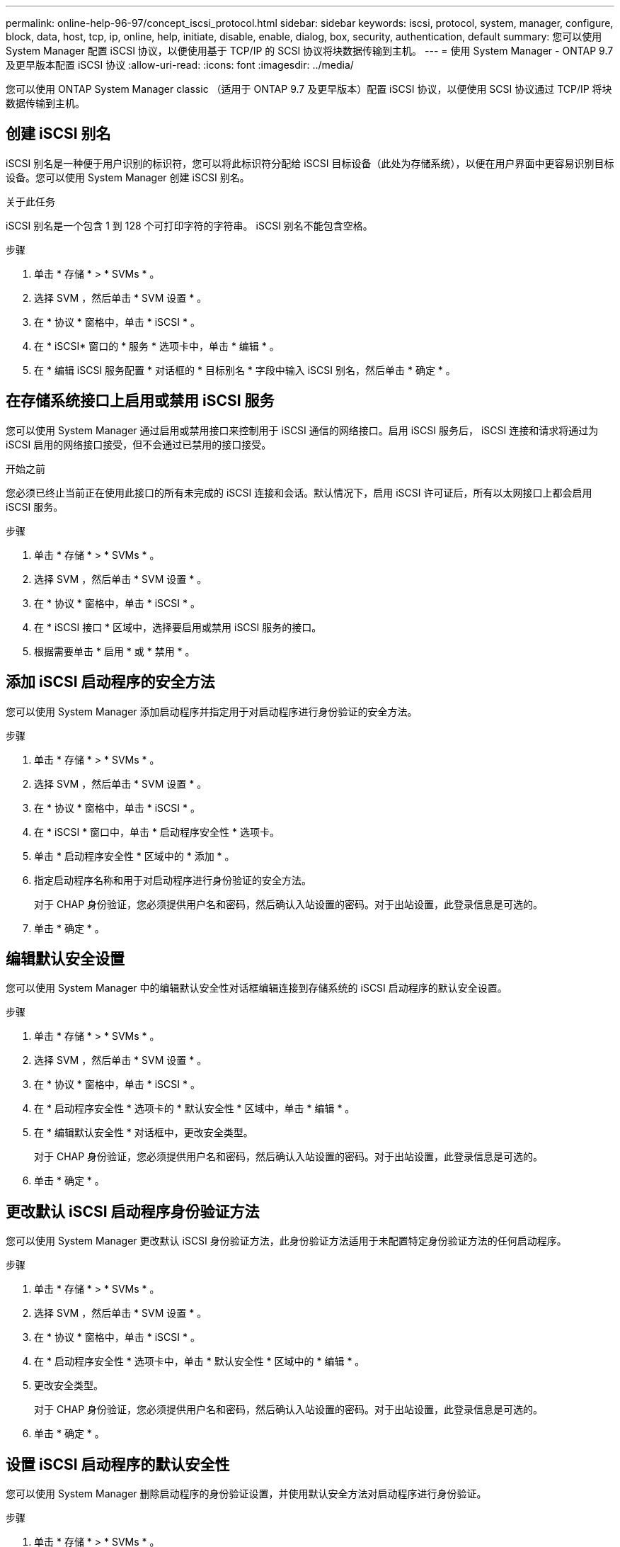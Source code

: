 ---
permalink: online-help-96-97/concept_iscsi_protocol.html 
sidebar: sidebar 
keywords: iscsi, protocol, system, manager, configure, block, data, host, tcp, ip, online, help, initiate, disable, enable, dialog, box, security, authentication, default 
summary: 您可以使用 System Manager 配置 iSCSI 协议，以便使用基于 TCP/IP 的 SCSI 协议将块数据传输到主机。 
---
= 使用 System Manager - ONTAP 9.7 及更早版本配置 iSCSI 协议
:allow-uri-read: 
:icons: font
:imagesdir: ../media/


[role="lead"]
您可以使用 ONTAP System Manager classic （适用于 ONTAP 9.7 及更早版本）配置 iSCSI 协议，以便使用 SCSI 协议通过 TCP/IP 将块数据传输到主机。



== 创建 iSCSI 别名

iSCSI 别名是一种便于用户识别的标识符，您可以将此标识符分配给 iSCSI 目标设备（此处为存储系统），以便在用户界面中更容易识别目标设备。您可以使用 System Manager 创建 iSCSI 别名。

.关于此任务
iSCSI 别名是一个包含 1 到 128 个可打印字符的字符串。 iSCSI 别名不能包含空格。

.步骤
. 单击 * 存储 * > * SVMs * 。
. 选择 SVM ，然后单击 * SVM 设置 * 。
. 在 * 协议 * 窗格中，单击 * iSCSI * 。
. 在 * iSCSI* 窗口的 * 服务 * 选项卡中，单击 * 编辑 * 。
. 在 * 编辑 iSCSI 服务配置 * 对话框的 * 目标别名 * 字段中输入 iSCSI 别名，然后单击 * 确定 * 。




== 在存储系统接口上启用或禁用 iSCSI 服务

您可以使用 System Manager 通过启用或禁用接口来控制用于 iSCSI 通信的网络接口。启用 iSCSI 服务后， iSCSI 连接和请求将通过为 iSCSI 启用的网络接口接受，但不会通过已禁用的接口接受。

.开始之前
您必须已终止当前正在使用此接口的所有未完成的 iSCSI 连接和会话。默认情况下，启用 iSCSI 许可证后，所有以太网接口上都会启用 iSCSI 服务。

.步骤
. 单击 * 存储 * > * SVMs * 。
. 选择 SVM ，然后单击 * SVM 设置 * 。
. 在 * 协议 * 窗格中，单击 * iSCSI * 。
. 在 * iSCSI 接口 * 区域中，选择要启用或禁用 iSCSI 服务的接口。
. 根据需要单击 * 启用 * 或 * 禁用 * 。




== 添加 iSCSI 启动程序的安全方法

您可以使用 System Manager 添加启动程序并指定用于对启动程序进行身份验证的安全方法。

.步骤
. 单击 * 存储 * > * SVMs * 。
. 选择 SVM ，然后单击 * SVM 设置 * 。
. 在 * 协议 * 窗格中，单击 * iSCSI * 。
. 在 * iSCSI * 窗口中，单击 * 启动程序安全性 * 选项卡。
. 单击 * 启动程序安全性 * 区域中的 * 添加 * 。
. 指定启动程序名称和用于对启动程序进行身份验证的安全方法。
+
对于 CHAP 身份验证，您必须提供用户名和密码，然后确认入站设置的密码。对于出站设置，此登录信息是可选的。

. 单击 * 确定 * 。




== 编辑默认安全设置

您可以使用 System Manager 中的编辑默认安全性对话框编辑连接到存储系统的 iSCSI 启动程序的默认安全设置。

.步骤
. 单击 * 存储 * > * SVMs * 。
. 选择 SVM ，然后单击 * SVM 设置 * 。
. 在 * 协议 * 窗格中，单击 * iSCSI * 。
. 在 * 启动程序安全性 * 选项卡的 * 默认安全性 * 区域中，单击 * 编辑 * 。
. 在 * 编辑默认安全性 * 对话框中，更改安全类型。
+
对于 CHAP 身份验证，您必须提供用户名和密码，然后确认入站设置的密码。对于出站设置，此登录信息是可选的。

. 单击 * 确定 * 。




== 更改默认 iSCSI 启动程序身份验证方法

您可以使用 System Manager 更改默认 iSCSI 身份验证方法，此身份验证方法适用于未配置特定身份验证方法的任何启动程序。

.步骤
. 单击 * 存储 * > * SVMs * 。
. 选择 SVM ，然后单击 * SVM 设置 * 。
. 在 * 协议 * 窗格中，单击 * iSCSI * 。
. 在 * 启动程序安全性 * 选项卡中，单击 * 默认安全性 * 区域中的 * 编辑 * 。
. 更改安全类型。
+
对于 CHAP 身份验证，您必须提供用户名和密码，然后确认入站设置的密码。对于出站设置，此登录信息是可选的。

. 单击 * 确定 * 。




== 设置 iSCSI 启动程序的默认安全性

您可以使用 System Manager 删除启动程序的身份验证设置，并使用默认安全方法对启动程序进行身份验证。

.步骤
. 单击 * 存储 * > * SVMs * 。
. 选择 SVM ，然后单击 * SVM 设置 * 。
. 在 * 协议 * 窗格中，单击 * iSCSI * 。
. 在 * 启动程序安全性 * 选项卡中，选择要更改安全设置的启动程序。
. 单击 * 启动程序安全性 * 区域中的 * 设置默认值 * ，然后单击确认对话框中的 * 设置默认值 * 。




== 启动或停止 iSCSI 服务

您可以使用 System Manager 在存储系统上启动或停止 iSCSI 服务。

.步骤
. 单击 * 存储 * > * SVMs * 。
. 选择 SVM ，然后单击 * SVM 设置 * 。
. 在 * 协议 * 窗格中，单击 * iSCSI * 。
. 根据需要单击 * 开始 * 或 * 停止 * 。




== 查看启动程序安全信息

您可以使用 System Manager 查看默认身份验证信息以及所有特定于启动程序的身份验证信息。

.步骤
. 单击 * 存储 * > * SVMs * 。
. 选择 SVM ，然后单击 * SVM 设置 * 。
. 在 * 协议 * 窗格中，单击 * iSCSI * 。
. 在 * iSCSI* 窗口的 * 启动程序安全性 * 选项卡中，查看详细信息。




== iSCSI 窗口

您可以使用 iSCSI 窗口启动或停止 iSCSI 服务，更改存储系统 iSCSI 节点名称以及创建或更改存储系统的 iSCSI 别名。您还可以为连接到存储系统的 iSCSI 启动程序添加或更改启动程序安全设置。



=== 选项卡

* * 服务 *
+
您可以使用 * 服务 * 选项卡启动或停止 iSCSI 服务，更改存储系统 iSCSI 节点名称以及创建或更改存储系统的 iSCSI 别名。

* * 启动程序安全性 *
+
您可以使用 * 启动程序安全性 * 选项卡为连接到存储系统的 iSCSI 启动程序添加或更改启动程序安全性设置。





=== 命令按钮

* * 编辑 * 。
+
打开编辑 iSCSI 服务配置对话框，在此可以更改存储系统的 iSCSI 节点名称和 iSCSI 别名。

* * 启动 *
+
启动 iSCSI 服务。

* * 停止 *
+
停止 iSCSI 服务。

* * 刷新 *
+
更新窗口中的信息。





=== 详细信息区域

详细信息区域显示有关 iSCSI 服务状态， iSCSI 目标节点名称和 iSCSI 目标别名的信息。您可以使用此区域在网络接口上启用或禁用 iSCSI 服务。

* 相关信息 *

https://docs.netapp.com/us-en/ontap/san-admin/index.html["SAN 管理"^]
